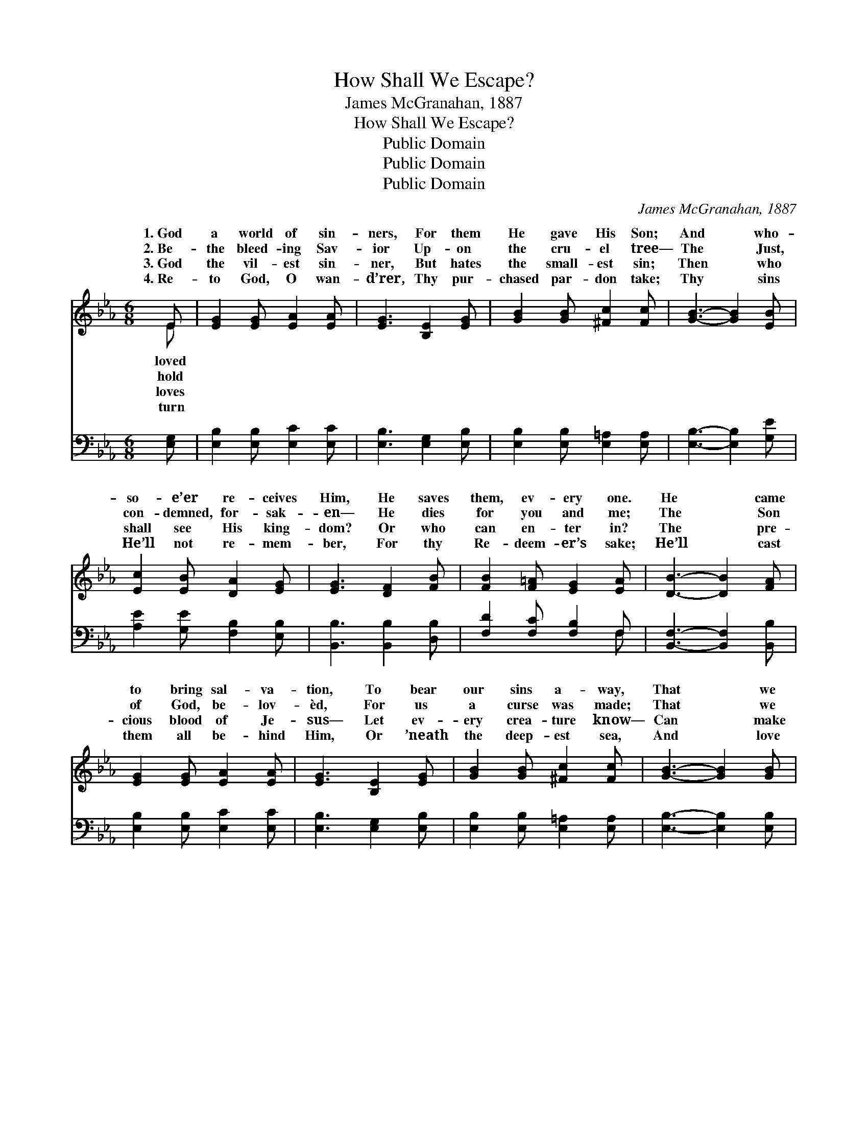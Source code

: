 X:1
T:How Shall We Escape?
T:James McGranahan, 1887
T:How Shall We Escape?
T:Public Domain
T:Public Domain
T:Public Domain
C:James McGranahan, 1887
Z:Public Domain
%%score ( 1 2 ) ( 3 4 )
L:1/8
M:6/8
K:Eb
V:1 treble 
V:2 treble 
V:3 bass 
V:4 bass 
V:1
 E | [EG]2 [EG] [EA]2 [EA] | [EG]3 [B,E]2 [EG] | [GB]2 [GB] [^Fc]2 [Fc] | [GB]3- [GB]2 [EB] | %5
w: 1.~God|a world of sin-|ners, For them|He gave His Son;|And * who-|
w: 2.~Be-|the bleed- ing Sav-|ior Up- on|the cru- el tree—|The * Just,|
w: 3.~God|the vil- est sin-|ner, But hates|the small- est sin;|Then * who|
w: 4.~Re-|to God, O wan-|d’rer, Thy pur-|chased par- don take;|Thy * sins|
 [Ec]2 [EB] [DA]2 [EG] | [EG]3 [DF]2 [FB] | [FB]2 [F=A] [EG]2 [EA] | [DB]3- [DB]2 [FA] | %9
w: so- e’er re- ceives|Him, He saves|them, ev- ery one.|He * came|
w: con- demned, for- sak-|en— He dies|for you and me;|The * Son|
w: shall see His king-|dom? Or who|can en- ter in?|The * pre-|
w: He’ll not re- mem-|ber, For thy|Re- deem- er’s sake;|He’ll * cast|
 [EG]2 [EG] [EA]2 [EA] | [EG]3 [B,E]2 [EG] | [GB]2 [GB] [^Fc]2 [Fc] | [GB]3- [GB]2 [GB] | %13
w: to bring sal- va-|tion, To bear|our sins a- way,|That * we|
w: of God, be- lov-|èd, For us|a curse was made;|That * we|
w: cious blood of Je-|sus— Let ev-|ery crea- ture know—|Can * make|
w: them all be- hind|Him, Or ’neath|the deep- est sea,|And * love|
 [Fd]2 [Fd] [Fc]2 [Fd] | [Ee]3 [Ge]2 [Ae] | [Ge]2 [EG] [DG]2 [DF] | E3- E2 z || %17
w: with Him in glo-|ry Might live|thro’ end- less day.||
w: might have re- demp-|tion, The aw-|ful price He paid.|How *|
w: the “chief of sin-|ners” Full whit-|er than the snow.||
w: us ev- er free-|ly, Through- out|e- ter- ni- ty.||
"^Refrain" [Ec]3 [Ec][EB][E=A] | [EB]3 [GB][FA][EG] | [DA]2 [DG] [DA]2 [DF] | %20
w: |||
w: we es- cape if|we ne- glect so|great sal- va- tion?|
w: |||
w: |||
 [EG]3 [EB]3 C2 D E2 F | G3 GGG | A2 G F2 E | [Ac]3 [Ac]2 [Ac] |!>(! [Ad]3 [Ad]3!>)! | %25
w: |||||
w: How shall we es- cape if|great sal- va- tion,|sal- va- tion? *|||
w: |||||
w: |||||
 [Ge]3- [Ge]2 [EG] | (E3 D3) | E3- E2 z |] %28
w: |||
w: |||
w: |||
w: |||
V:2
 E | x6 | x6 | x6 | x6 | x6 | x6 | x6 | x6 | x6 | x6 | x6 | x6 | x6 | x6 | x6 | E3- E2 x || x6 | %18
w: loved||||||||||||||||||
w: hold||||||||||||||||shall *||
w: loves||||||||||||||||||
w: turn||||||||||||||||||
 x6 | x6 | x6 C2 D E2 F | G3 GGG | A2 G F2 E | x6 | x6 | x6 | F6 | E3- E2 x |] %28
w: ||||||||||
w: ||we ne- glect so|Ne- glect so great|||||||
w: ||||||||||
w: ||||||||||
V:3
 [E,G,] | [E,B,]2 [E,B,] [E,C]2 [E,C] | [E,B,]3 [E,G,]2 [E,B,] | [E,B,]2 [E,B,] [E,=A,]2 [E,A,] | %4
 [E,B,]3- [E,B,]2 [G,E] | [A,E]2 [G,E] [F,B,]2 [E,B,] | [B,,B,]3 [B,,B,]2 [D,B,] | %7
 [F,D]2 [F,C] [F,B,]2 F, | [B,,F,]3- [B,,F,]2 [B,,B,] | [E,B,]2 [E,B,] [E,C]2 [E,C] | %10
 [E,B,]3 [E,G,]2 [E,B,] | [E,B,]2 [E,B,] [E,=A,]2 [E,A,] | [E,B,]3- [E,B,]2 [E,B,] | %13
 [B,,B,]2 [B,,B,] [A,B,]2 [A,B,] | [G,B,]3 [E,B,]2 [A,,C] | [B,,B,]2 [B,,B,] [B,,B,]2 [B,,A,] | %16
 [E,G,]3- [E,G,]2 z || A,3 A,[G,B,][^F,C] | [G,B,]3 [E,B,][E,B,][E,B,] | %19
 [F,B,]2 [=E,B,] [F,B,]2 [B,,B,] | [E,B,]3 [E,G,]3 C,2 D, E,2 F, | G,3 G,G,G, | A,2 G, F,2 E, | %23
 [A,E]3 [A,E]2 [A,E] |!>(! [F,B,]3 [F,B,]3!>)! | [E,B,]3- [E,B,]2 [E,B,] | [B,,A,]6 | %27
 [E,G,]3- [E,G,]2 z |] %28
V:4
 x | x6 | x6 | x6 | x6 | x6 | x6 | x5 F, | x6 | x6 | x6 | x6 | x6 | x6 | x6 | x6 | x6 || %17
 A,3 A, x2 | x6 | x6 | x6 C,2 D, E,2 F, | G,3 G,G,G, | A,2 G, F,2 E, | x6 | x6 | x6 | x6 | x6 |] %28


